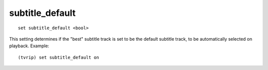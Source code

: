 .. tvrip: extract and transcode DVDs of TV series
..
.. Copyright (c) 2024 Dave Jones <dave@waveform.org.uk>
..
.. SPDX-License-Identifier: GPL-3.0-or-later

================
subtitle_default
================

::

    set subtitle_default <bool>

This setting determines if the "best" subtitle track is set to be the default
subtitle track, to be automatically selected on playback. Example::

    (tvrip) set subtitle_default on
